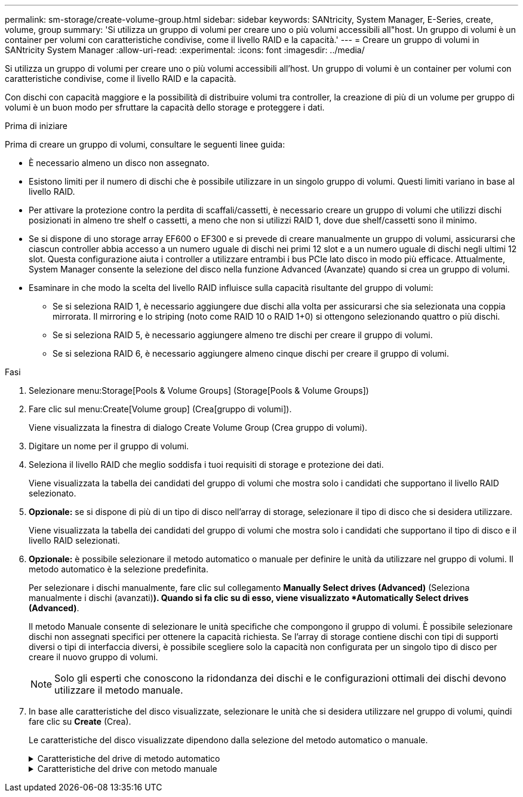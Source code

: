 ---
permalink: sm-storage/create-volume-group.html 
sidebar: sidebar 
keywords: SANtricity, System Manager, E-Series, create, volume, group 
summary: 'Si utilizza un gruppo di volumi per creare uno o più volumi accessibili all"host. Un gruppo di volumi è un container per volumi con caratteristiche condivise, come il livello RAID e la capacità.' 
---
= Creare un gruppo di volumi in SANtricity System Manager
:allow-uri-read: 
:experimental: 
:icons: font
:imagesdir: ../media/


[role="lead"]
Si utilizza un gruppo di volumi per creare uno o più volumi accessibili all'host. Un gruppo di volumi è un container per volumi con caratteristiche condivise, come il livello RAID e la capacità.

Con dischi con capacità maggiore e la possibilità di distribuire volumi tra controller, la creazione di più di un volume per gruppo di volumi è un buon modo per sfruttare la capacità dello storage e proteggere i dati.

.Prima di iniziare
Prima di creare un gruppo di volumi, consultare le seguenti linee guida:

* È necessario almeno un disco non assegnato.
* Esistono limiti per il numero di dischi che è possibile utilizzare in un singolo gruppo di volumi. Questi limiti variano in base al livello RAID.
* Per attivare la protezione contro la perdita di scaffali/cassetti, è necessario creare un gruppo di volumi che utilizzi dischi posizionati in almeno tre shelf o cassetti, a meno che non si utilizzi RAID 1, dove due shelf/cassetti sono il minimo.
* Se si dispone di uno storage array EF600 o EF300 e si prevede di creare manualmente un gruppo di volumi, assicurarsi che ciascun controller abbia accesso a un numero uguale di dischi nei primi 12 slot e a un numero uguale di dischi negli ultimi 12 slot. Questa configurazione aiuta i controller a utilizzare entrambi i bus PCIe lato disco in modo più efficace. Attualmente, System Manager consente la selezione del disco nella funzione Advanced (Avanzate) quando si crea un gruppo di volumi.
* Esaminare in che modo la scelta del livello RAID influisce sulla capacità risultante del gruppo di volumi:
+
** Se si seleziona RAID 1, è necessario aggiungere due dischi alla volta per assicurarsi che sia selezionata una coppia mirrorata. Il mirroring e lo striping (noto come RAID 10 o RAID 1+0) si ottengono selezionando quattro o più dischi.
** Se si seleziona RAID 5, è necessario aggiungere almeno tre dischi per creare il gruppo di volumi.
** Se si seleziona RAID 6, è necessario aggiungere almeno cinque dischi per creare il gruppo di volumi.




.Fasi
. Selezionare menu:Storage[Pools & Volume Groups] (Storage[Pools & Volume Groups])
. Fare clic sul menu:Create[Volume group] (Crea[gruppo di volumi]).
+
Viene visualizzata la finestra di dialogo Create Volume Group (Crea gruppo di volumi).

. Digitare un nome per il gruppo di volumi.
. Seleziona il livello RAID che meglio soddisfa i tuoi requisiti di storage e protezione dei dati.
+
Viene visualizzata la tabella dei candidati del gruppo di volumi che mostra solo i candidati che supportano il livello RAID selezionato.

. *Opzionale:* se si dispone di più di un tipo di disco nell'array di storage, selezionare il tipo di disco che si desidera utilizzare.
+
Viene visualizzata la tabella dei candidati del gruppo di volumi che mostra solo i candidati che supportano il tipo di disco e il livello RAID selezionati.

. *Opzionale:* è possibile selezionare il metodo automatico o manuale per definire le unità da utilizzare nel gruppo di volumi. Il metodo automatico è la selezione predefinita.
+
Per selezionare i dischi manualmente, fare clic sul collegamento *Manually Select drives (Advanced)* (Seleziona manualmente i dischi (avanzati)*). Quando si fa clic su di esso, viene visualizzato *Automatically Select drives (Advanced)*.

+
Il metodo Manuale consente di selezionare le unità specifiche che compongono il gruppo di volumi. È possibile selezionare dischi non assegnati specifici per ottenere la capacità richiesta. Se l'array di storage contiene dischi con tipi di supporti diversi o tipi di interfaccia diversi, è possibile scegliere solo la capacità non configurata per un singolo tipo di disco per creare il nuovo gruppo di volumi.

+
[NOTE]
====
Solo gli esperti che conoscono la ridondanza dei dischi e le configurazioni ottimali dei dischi devono utilizzare il metodo manuale.

====
. In base alle caratteristiche del disco visualizzate, selezionare le unità che si desidera utilizzare nel gruppo di volumi, quindi fare clic su *Create* (Crea).
+
Le caratteristiche del disco visualizzate dipendono dalla selezione del metodo automatico o manuale.

+
.Caratteristiche del drive di metodo automatico
[%collapsible]
====
[cols="25h,~"]
|===
| Caratteristica | Utilizzare 


 a| 
Capacità libera
 a| 
Mostra la capacità disponibile in GiB. Selezionare un gruppo di volumi candidato con la capacità adatta alle esigenze di storage dell'applicazione.



 a| 
Totale dischi
 a| 
Mostra il numero di dischi disponibili per questo gruppo di volumi. Selezionare un gruppo di volumi candidato con il numero di dischi desiderato.



 a| 
Dimensioni blocco unità (solo EF300 e EF600)
 a| 
Mostra la dimensione del blocco (dimensione del settore) che i dischi del gruppo possono scrivere. I valori possono includere:

** 512 -- dimensione del settore di 512 byte.
** 4K -- dimensione del settore di 4,096 byte.




 a| 
Sicuro
 a| 
Indica se questo gruppo di volumi candidato è composto interamente da dischi con funzionalità di protezione, che possono essere dischi con crittografia completa del disco (FDE) o dischi FIPS (Federal Information Processing Standard).

** È possibile proteggere il gruppo di volumi con Drive Security, ma per utilizzare questa funzione è necessario che tutti i dischi siano protetti.
** Se si desidera creare un gruppo di volumi solo FDE, cercare *Yes - FDE* nella colonna Secure-capable. Se si desidera creare un gruppo di volumi solo FIPS, cercare *Sì - FIPS* o *Sì - FIPS (misto)*. "Misto" indica una combinazione di dischi di livello 140-2 e 140-3. Se si utilizza una combinazione di questi livelli, tenere presente che il gruppo di volumi funzionerà con il livello di protezione inferiore (140-2).
** È possibile creare un gruppo di volumi composto da dischi che potrebbero o non essere sicuri o che siano una combinazione di livelli di sicurezza. Se i dischi del gruppo di volumi includono dischi che non supportano la protezione, non è possibile rendere sicuro il gruppo di volumi.




 a| 
Abilitare la sicurezza?
 a| 
Fornisce l'opzione per attivare la funzione Drive Security con dischi sicuri. Se il gruppo di volumi supporta la protezione ed è stata impostata una chiave di sicurezza, è possibile attivare Drive Security selezionando la casella di controllo.


NOTE: L'unico modo per rimuovere Drive Security dopo l'attivazione è eliminare il gruppo di volumi e cancellare i dischi.



 a| 
Compatibile CON DA
 a| 
Indica se Data Assurance (da) è disponibile per questo gruppo. Data Assurance (da) verifica e corregge gli errori che potrebbero verificarsi quando i dati vengono trasferiti attraverso i controller fino ai dischi.

Se si desidera utilizzare da, selezionare un gruppo di volumi che supporti da. (Per i dischi compatibili con da, il da viene attivato automaticamente sui volumi creati nel pool).

Un gruppo di volumi può contenere dischi che supportano da o non da, ma tutti i dischi devono essere in grado di utilizzare questa funzione.



 a| 
Funzionalità di provisioning delle risorse (solo EF300 e EF600)
 a| 
Mostra se il provisioning delle risorse è disponibile per questo gruppo. Il provisioning delle risorse è una funzionalità disponibile negli array di storage EF300 e EF600, che consente di utilizzare immediatamente i volumi senza alcun processo di inizializzazione in background.



 a| 
Protezione contro la perdita di shelf
 a| 
Mostra se è disponibile la protezione contro la perdita di shelf. La protezione contro la perdita di shelf garantisce l'accessibilità ai dati sui volumi di un gruppo di volumi in caso di perdita totale di comunicazione con uno shelf.



 a| 
Protezione in caso di perdita del cassetto
 a| 
Mostra se è disponibile la protezione contro le perdite dei cassetti, fornita solo se si utilizza uno shelf di dischi che contiene cassetti. La protezione contro la perdita dei cassetti garantisce l'accessibilità ai dati sui volumi di un gruppo di volumi se si verifica una perdita totale di comunicazione con un singolo cassetto in uno shelf di dischi.



 a| 
Dimensioni dei blocchi di volume supportate (solo EF300 e EF600)
 a| 
Mostra le dimensioni del blocco che è possibile creare per i volumi nel gruppo:

** 512n -- 512 byte nativi.
** 512e -- 512 byte emulati.
** 4K -- 4,096 byte.


|===
====
+
.Caratteristiche del drive con metodo manuale
[%collapsible]
====
[cols="25h,~"]
|===
| Caratteristica | Utilizzare 


 a| 
Tipo di supporto
 a| 
Indica il tipo di supporto. Sono supportati i seguenti tipi di supporto:

** Disco rigido
** Solid state Disk (SSD)


Tutti i dischi di un gruppo di volumi devono essere dello stesso tipo di supporto (tutti gli SSD o tutti i dischi rigidi). I gruppi di volumi non possono avere una combinazione di tipi di supporti o di tipi di interfaccia.



 a| 
Dimensioni blocco unità (solo EF300 e EF600)
 a| 
Mostra la dimensione del blocco (dimensione del settore) che i dischi del gruppo possono scrivere. I valori possono includere:

** 512 -- dimensione del settore di 512 byte.
** 4K -- dimensione del settore di 4,096 byte.




 a| 
Capacità del disco
 a| 
Indica la capacità del disco.

** Se possibile, selezionare dischi con capacità uguale a quella dei dischi correnti del gruppo di volumi.
** Se è necessario aggiungere dischi non assegnati con una capacità inferiore, tenere presente che la capacità utilizzabile di ciascun disco attualmente presente nel gruppo di volumi è ridotta. Pertanto, la capacità del disco è la stessa per il gruppo di volumi.
** Se è necessario aggiungere dischi non assegnati con una capacità maggiore, tenere presente che la capacità utilizzabile dei dischi non assegnati aggiunti viene ridotta in modo che corrispondano alle capacità correnti dei dischi nel gruppo di volumi.




 a| 
Vassoio
 a| 
Indica la posizione del vassoio del disco.



 a| 
Slot
 a| 
Indica la posizione dello slot del disco.



 a| 
Velocità (giri/min)
 a| 
Indica la velocità del disco.



 a| 
Dimensione del settore logico
 a| 
Indica la dimensione e il formato del settore.



 a| 
Sicuro
 a| 
Indica se questo gruppo di volumi candidato è composto interamente da dischi con funzionalità di protezione, che possono essere dischi con crittografia completa del disco (FDE) o dischi FIPS (Federal Information Processing Standard).

** È possibile proteggere il gruppo di volumi con Drive Security, ma per utilizzare questa funzione è necessario che tutti i dischi siano protetti.
** Se si desidera creare un gruppo di volumi solo FDE, cercare *Yes - FDE* nella colonna Secure-capable. Se si desidera creare un gruppo di volumi solo FIPS, cercare *Sì - FIPS* o *Sì - FIPS (misto)*. "Misto" indica una combinazione di dischi di livello 140-2 e 140-3. Se si utilizza una combinazione di questi livelli, tenere presente che il gruppo di volumi funzionerà con il livello di protezione inferiore (140-2).
** È possibile creare un gruppo di volumi composto da dischi che potrebbero o non essere sicuri o che siano una combinazione di livelli di sicurezza. Se i dischi del gruppo di volumi includono dischi che non supportano la protezione, non è possibile rendere sicuro il gruppo di volumi.




 a| 
Compatibile CON DA
 a| 
Indica se Data Assurance (da) è disponibile per questo gruppo. Data Assurance (da) verifica e corregge gli errori che potrebbero verificarsi quando i dati vengono comunicati ai dischi attraverso i controller.

Se si desidera utilizzare da, selezionare un gruppo di volumi che supporti da. (Per i dischi compatibili con da, il da viene attivato automaticamente sui volumi creati nel pool).

Un gruppo di volumi può contenere dischi che supportano da o non da, ma tutti i dischi devono essere in grado di utilizzare questa funzione.



 a| 
Dimensioni dei blocchi di volume supportate (solo EF300 e EF600)
 a| 
Mostra le dimensioni del blocco che è possibile creare per i volumi nel gruppo:

** 512n -- 512 byte nativi.
** 512e -- 512 byte emulati.
** 4K -- 4,096 byte.




 a| 
Funzionalità di provisioning delle risorse (solo EF300 e EF600)
 a| 
Mostra se il provisioning delle risorse è disponibile per questo gruppo. Il provisioning delle risorse è una funzionalità disponibile negli array di storage EF300 e EF600, che consente di utilizzare immediatamente i volumi senza alcun processo di inizializzazione in background.

|===
====

